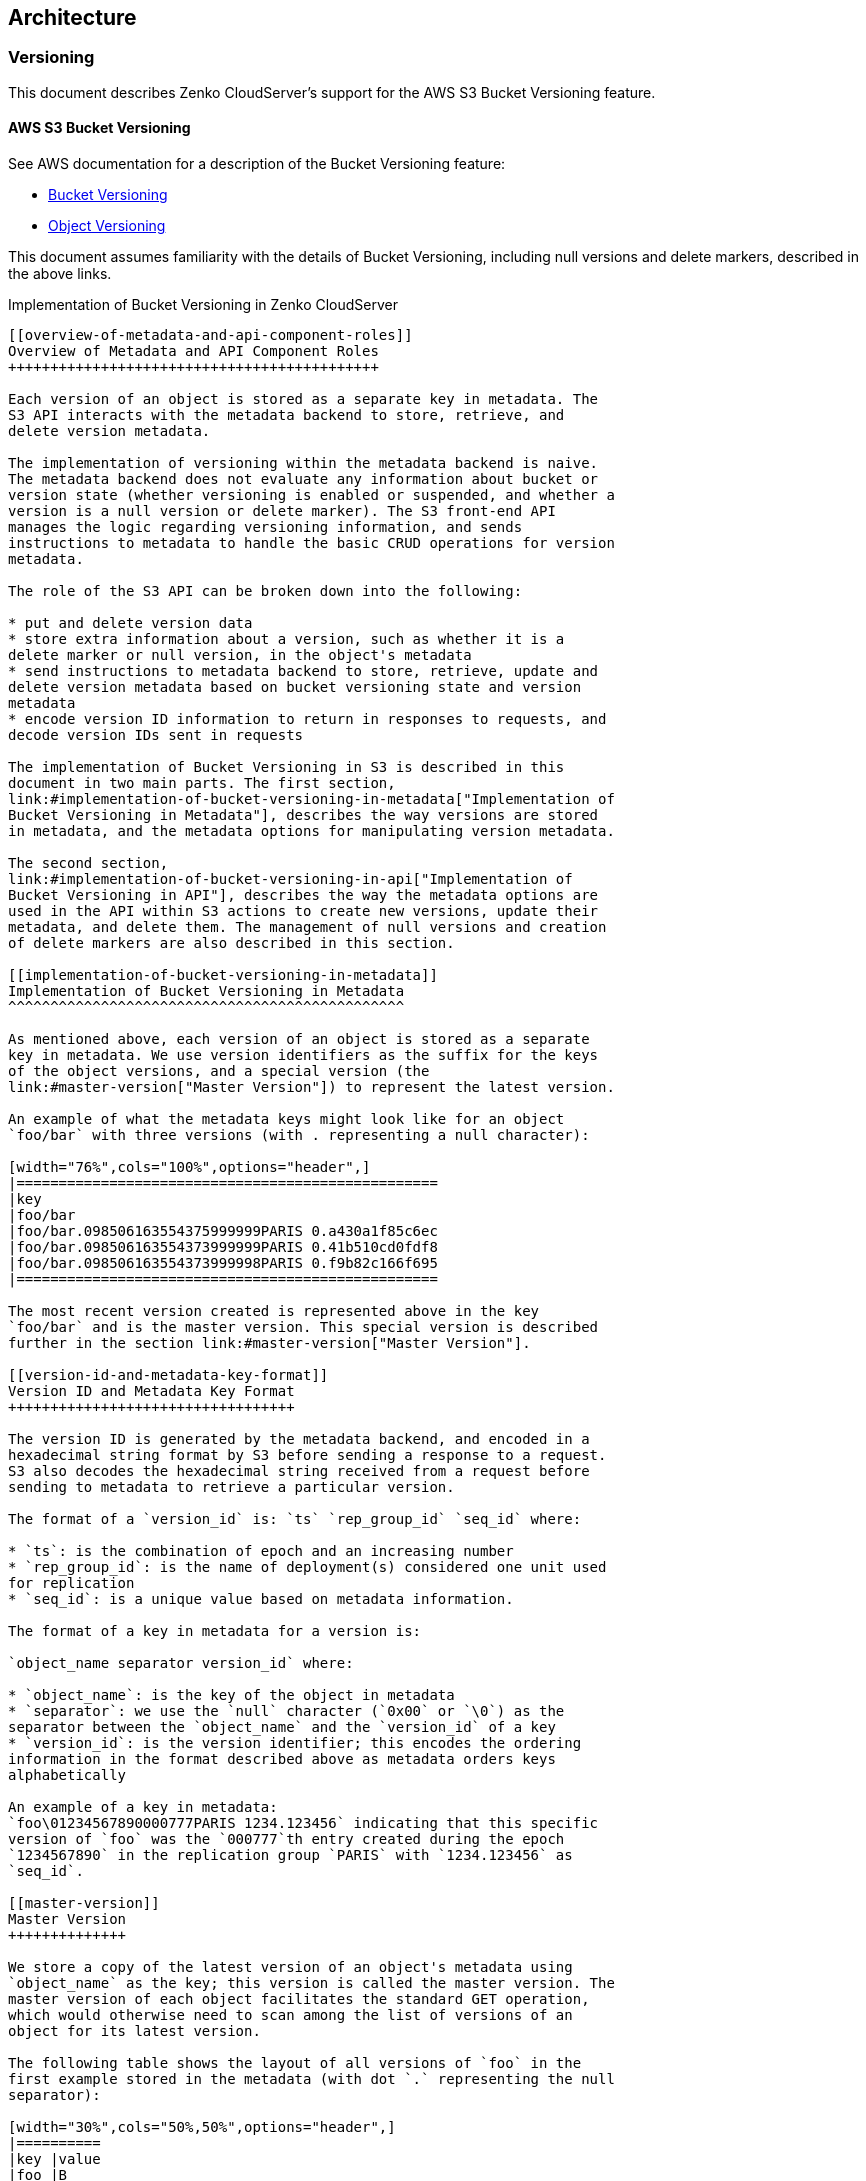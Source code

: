 [[architecture]]
Architecture
------------

[[versioning]]
Versioning
~~~~~~~~~~

This document describes Zenko CloudServer's support for the AWS S3
Bucket Versioning feature.

[[aws-s3-bucket-versioning]]
AWS S3 Bucket Versioning
^^^^^^^^^^^^^^^^^^^^^^^^

See AWS documentation for a description of the Bucket Versioning
feature:

* http://docs.aws.amazon.com/AmazonS3/latest/dev/Versioning.html[Bucket
Versioning]
* http://docs.aws.amazon.com/AmazonS3/latest/dev/ObjectVersioning.html[Object
Versioning]

This document assumes familiarity with the details of Bucket Versioning,
including null versions and delete markers, described in the above
links.

Implementation of Bucket Versioning in Zenko CloudServer
-----------------------------------------

[[overview-of-metadata-and-api-component-roles]]
Overview of Metadata and API Component Roles
++++++++++++++++++++++++++++++++++++++++++++

Each version of an object is stored as a separate key in metadata. The
S3 API interacts with the metadata backend to store, retrieve, and
delete version metadata.

The implementation of versioning within the metadata backend is naive.
The metadata backend does not evaluate any information about bucket or
version state (whether versioning is enabled or suspended, and whether a
version is a null version or delete marker). The S3 front-end API
manages the logic regarding versioning information, and sends
instructions to metadata to handle the basic CRUD operations for version
metadata.

The role of the S3 API can be broken down into the following:

* put and delete version data
* store extra information about a version, such as whether it is a
delete marker or null version, in the object's metadata
* send instructions to metadata backend to store, retrieve, update and
delete version metadata based on bucket versioning state and version
metadata
* encode version ID information to return in responses to requests, and
decode version IDs sent in requests

The implementation of Bucket Versioning in S3 is described in this
document in two main parts. The first section,
link:#implementation-of-bucket-versioning-in-metadata["Implementation of
Bucket Versioning in Metadata"], describes the way versions are stored
in metadata, and the metadata options for manipulating version metadata.

The second section,
link:#implementation-of-bucket-versioning-in-api["Implementation of
Bucket Versioning in API"], describes the way the metadata options are
used in the API within S3 actions to create new versions, update their
metadata, and delete them. The management of null versions and creation
of delete markers are also described in this section.

[[implementation-of-bucket-versioning-in-metadata]]
Implementation of Bucket Versioning in Metadata
^^^^^^^^^^^^^^^^^^^^^^^^^^^^^^^^^^^^^^^^^^^^^^^

As mentioned above, each version of an object is stored as a separate
key in metadata. We use version identifiers as the suffix for the keys
of the object versions, and a special version (the
link:#master-version["Master Version"]) to represent the latest version.

An example of what the metadata keys might look like for an object
`foo/bar` with three versions (with . representing a null character):

[width="76%",cols="100%",options="header",]
|==================================================
|key
|foo/bar
|foo/bar.098506163554375999999PARIS 0.a430a1f85c6ec
|foo/bar.098506163554373999999PARIS 0.41b510cd0fdf8
|foo/bar.098506163554373999998PARIS 0.f9b82c166f695
|==================================================

The most recent version created is represented above in the key
`foo/bar` and is the master version. This special version is described
further in the section link:#master-version["Master Version"].

[[version-id-and-metadata-key-format]]
Version ID and Metadata Key Format
++++++++++++++++++++++++++++++++++

The version ID is generated by the metadata backend, and encoded in a
hexadecimal string format by S3 before sending a response to a request.
S3 also decodes the hexadecimal string received from a request before
sending to metadata to retrieve a particular version.

The format of a `version_id` is: `ts` `rep_group_id` `seq_id` where:

* `ts`: is the combination of epoch and an increasing number
* `rep_group_id`: is the name of deployment(s) considered one unit used
for replication
* `seq_id`: is a unique value based on metadata information.

The format of a key in metadata for a version is:

`object_name separator version_id` where:

* `object_name`: is the key of the object in metadata
* `separator`: we use the `null` character (`0x00` or `\0`) as the
separator between the `object_name` and the `version_id` of a key
* `version_id`: is the version identifier; this encodes the ordering
information in the format described above as metadata orders keys
alphabetically

An example of a key in metadata:
`foo\01234567890000777PARIS 1234.123456` indicating that this specific
version of `foo` was the `000777`th entry created during the epoch
`1234567890` in the replication group `PARIS` with `1234.123456` as
`seq_id`.

[[master-version]]
Master Version
++++++++++++++

We store a copy of the latest version of an object's metadata using
`object_name` as the key; this version is called the master version. The
master version of each object facilitates the standard GET operation,
which would otherwise need to scan among the list of versions of an
object for its latest version.

The following table shows the layout of all versions of `foo` in the
first example stored in the metadata (with dot `.` representing the null
separator):

[width="30%",cols="50%,50%",options="header",]
|==========
|key |value
|foo |B
|foo.v2 |B
|foo.v1 |A
|==========

[[metadata-versioning-options]]
Metadata Versioning Options
+++++++++++++++++++++++++++

Zenko CloudServer sends instructions to the metadata engine about
whether to create a new version or overwrite, retrieve, or delete a
specific version by sending values for special options in PUT, GET, or
DELETE calls to metadata. The metadata engine can also list versions in
the database, which is used by Zenko CloudServer to list object
versions.

These only describe the basic CRUD operations that the metadata engine
can handle. How these options are used by the S3 API to generate and
update versions is described more comprehensively in
link:#implementation-of-bucket-versioning-in-api["Implementation of
Bucket Versioning in API"].

Note: all operations (PUT and DELETE) that generate a new version of an
object will return the `version_id` of the new version to the API.

[[put]]
PUT

* no options: original PUT operation, will update the master version
* `versioning: true` create a new version of the object, then update the
master version with this version.
* `versionId: <versionId>` create or update a specific version (for
updating version's ACL or tags, or remote updates in geo-replication)
** if the version identified by `versionId` happens to be the latest
version, the master version will be updated as well
** if the master version is not as recent as the version identified by
`versionId`, as may happen with cross-region replication, the master
will be updated as well
** note that with `versionId` set to an empty string `''`, it will
overwrite the master version only (same as no options, but the master
version will have a `versionId` property set in its metadata like any
other version). The `versionId` will never be exposed to an external
user, but setting this internal-only `versionID` enables Zenko
CloudServer to find this version later if it is no longer the master.
This option of `versionId` set to `''` is used for creating null
versions once versioning has been suspended, which is discussed in
link:#null-version-management["Null Version Management"].

In general, only one option is used at a time. When `versionId` and
`versioning` are both set, only the `versionId` option will have an
effect.

[[delete]]
DELETE

* no options: original DELETE operation, will delete the master version
* `versionId: <versionId>` delete a specific version

A deletion targeting the latest version of an object has to:

* delete the specified version identified by `versionId`
* replace the master version with a version that is a placeholder for
deletion - this version contains a special keyword, 'isPHD', to indicate
the master version was deleted and needs to be updated
* initiate a repair operation to update the value of the master version:
- involves listing the versions of the object and get the latest version
to replace the placeholder delete version - if no more versions exist,
metadata deletes the master version, removing the key from metadata

Note: all of this happens in metadata before responding to the front-end
api, and only when the metadata engine is instructed by Zenko
CloudServer to delete a specific version or the master version. See
section link:#delete-markers["Delete Markers"] for a description of what
happens when a Delete Object request is sent to the S3 API.

[[get]]
GET

* no options: original GET operation, will get the master version
* `versionId: <versionId>` retrieve a specific version

The implementation of a GET operation does not change compared to the
standard version. A standard GET without versioning information would
get the master version of a key. A version-specific GET would retrieve
the specific version identified by the key for that version.

[[list]]
LIST

For a standard LIST on a bucket, metadata iterates through the keys by
using the separator (`\0`, represented by `.` in examples) as an extra
delimiter. For a listing of all versions of a bucket, there is no change
compared to the original listing function. Instead, the API component
returns all the keys in a List Objects call and filters for just the
keys of the master versions in a List Object Versions call.

For example, a standard LIST operation against the keys in a table below
would return from metadata the list of `[ foo/bar, bar, qux/quz, quz ]`.

[width="20%",cols="100%",options="header",]
|==========
|key
|foo/bar
|foo/bar.v2
|foo/bar.v1
|bar
|qux/quz
|qux/quz.v2
|qux/quz.v1
|quz
|quz.v2
|quz.v1
|==========

[[implementation-of-bucket-versioning-in-api]]
Implementation of Bucket Versioning in API
^^^^^^^^^^^^^^^^^^^^^^^^^^^^^^^^^^^^^^^^^^

[[object-metadata-versioning-attributes]]
Object Metadata Versioning Attributes
+++++++++++++++++++++++++++++++++++++

To access all the information needed to properly handle all cases that
may exist in versioned operations, the API stores certain
versioning-related information in the metadata attributes of each
version's object metadata.

These are the versioning-related metadata properties:

* `isNull`: whether the version being stored is a null version.
* `nullVersionId`: the unencoded version ID of the latest null version
that existed before storing a non-null version.
* `isDeleteMarker`: whether the version being stored is a delete marker.

The metadata engine also sets one additional metadata property when
creating the version.

* `versionId`: the unencoded version ID of the version being stored.

Null versions and delete markers are described in further detail in
their own subsections.

[[creation-of-new-versions]]
Creation of New Versions
++++++++++++++++++++++++

When versioning is enabled in a bucket, APIs which normally result in
the creation of objects, such as Put Object, Complete Multipart Upload
and Copy Object, will generate new versions of objects.

Zenko CloudServer creates a new version and updates the master version
using the `versioning: true` option in PUT calls to the metadata engine.
As an example, when two consecutive Put Object requests are sent to the
Zenko CloudServer for a versioning-enabled bucket with the same key
names, there are two corresponding metadata PUT calls with the
`versioning` option set to true.

The PUT calls to metadata and resulting keys are shown below:

1.  PUT foo (first put), versioning: `true`

[width="30%",cols="50%,50%",options="header",]
|==========
|key |value
|foo |A
|foo.v1 |A
|==========

1.  PUT foo (second put), versioning: `true`

[width="30%",cols="50%,50%",options="header",]
|==========
|key |value
|foo |B
|foo.v2 |B
|foo.v1 |A
|==========

[[null-version-management]]
Null Version Management

In a bucket without versioning, or when versioning is suspended, putting
an object with the same name twice should result in the previous object
being overwritten. This is managed with null versions.

Only one null version should exist at any given time, and it is
identified in Zenko CloudServer requests and responses with the version
id "null".

[[case-1-putting-null-versions]]
Case 1: Putting Null Versions

With respect to metadata, since the null version is overwritten by
subsequent null versions, the null version is initially stored in the
master key alone, as opposed to being stored in the master key and a new
version. Zenko CloudServer checks if versioning is suspended or has
never been configured, and sets the `versionId` option to `''` in PUT
calls to the metadata engine when creating a new null version.

If the master version is a null version, Zenko CloudServer also sends a
DELETE call to metadata prior to the PUT, in order to clean up any
pre-existing null versions which may, in certain edge cases, have been
stored as a separate version. footnote:[Some examples of these cases
are: (1) when there is a null version that is the second-to-latest
version, and the latest version has been deleted, causing metadata to
repair the master value with the value of the null version and (2) when
putting object tag or ACL on a null version that is the master version,
as explained in link:#behavior-of-object-targeting-apis["Behavior of
Object-Targeting APIs"].]

The tables below summarize the calls to metadata and the resulting keys
if we put an object 'foo' twice, when versioning has not been enabled or
is suspended.

1.  PUT foo (first put), versionId: `''`

[width="34%",cols="60%,40%",options="header",]
|=============
|key |value
|foo (null) |A
|=============

(2A) DELETE foo (clean-up delete before second put), versionId:
`<version id of master version>`

[width="34%",cols="60%,40%",options="header",]
|==========
|key |value
| |
|==========

(2B) PUT foo (second put), versionId: `''`

[width="34%",cols="60%,40%",options="header",]
|=============
|key |value
|foo (null) |B
|=============

The S3 API also sets the `isNull` attribute to `true` in the version
metadata before storing the metadata for these null versions.

[[case-2-preserving-existing-null-versions-in-versioning-enabled-bucket]]
Case 2: Preserving Existing Null Versions in Versioning-Enabled Bucket

Null versions are preserved when new non-null versions are created after
versioning has been enabled or re-enabled.

If the master version is the null version, the S3 API preserves the
current null version by storing it as a new key `(3A)` in a separate PUT
call to metadata, prior to overwriting the master version `(3B)`. This
implies the null version may not necessarily be the latest or master
version.

To determine whether the master version is a null version, the S3 API
checks if the master version's `isNull` property is set to `true`, or if
the `versionId` attribute of the master version is undefined (indicating
it is a null version that was put before bucket versioning was
configured).

Continuing the example from Case 1, if we enabled versioning and put
another object, the calls to metadata and resulting keys would resemble
the following:

(3A) PUT foo, versionId: `<versionId of master version>` if defined or
`<non-versioned object id>`

[width="38%",cols="65%,35%",options="header",]
|================
|key |value
|foo |B
|foo.v1 (null) |B
|================

(3B) PUT foo, versioning: `true`

[width="38%",cols="65%,35%",options="header",]
|================
|key |value
|foo |C
|foo.v2 |C
|foo.v1 (null) |B
|================

To prevent issues with concurrent requests, Zenko CloudServer ensures
the null version is stored with the same version ID by using `versionId`
option. Zenko CloudServer sets the `versionId` option to the master
version's `versionId` metadata attribute value during the PUT. This
creates a new version with the same version ID of the existing null
master version.

The null version's `versionId` attribute may be undefined because it was
generated before the bucket versioning was configured. In that case, a
version ID is generated using the max epoch and sequence values possible
so that the null version will be properly ordered as the last entry in a
metadata listing. This value ("non-versioned object id") is used in the
PUT call with the `versionId` option.

[[case-3-overwriting-a-null-version-that-is-not-latest-version]]
Case 3: Overwriting a Null Version That is Not Latest Version

Normally when versioning is suspended, Zenko CloudServer uses the
`versionId: ''` option in a PUT to metadata to create a null version.
This also overwrites an existing null version if it is the master
version.

However, if there is a null version that is not the latest version,
Zenko CloudServer cannot rely on the `versionId: ''` option will not
overwrite the existing null version. Instead, before creating a new null
version, the Zenko CloudServer API must send a separate DELETE call to
metadata specifying the version id of the current null version for
delete.

To do this, when storing a null version (3A above) before storing a new
non-null version, Zenko CloudServer records the version's ID in the
`nullVersionId` attribute of the non-null version. For steps 3A and 3B
above, these are the values stored in the `nullVersionId` of each
version's metadata:

(3A) PUT foo, versioning: `true`

[width="72%",cols="35%,19%,46%",options="header",]
|===============================
|key |value |value.nullVersionId
|foo |B |undefined
|foo.v1 (null) |B |undefined
|===============================

(3B) PUT foo, versioning: `true`

[width="72%",cols="35%,19%,46%",options="header",]
|===============================
|key |value |value.nullVersionId
|foo |C |v1
|foo.v2 |C |v1
|foo.v1 (null) |B |undefined
|===============================

If defined, the `nullVersionId` of the master version is used with the
`versionId` option in a DELETE call to metadata if a Put Object request
is received when versioning is suspended in a bucket.

(4A) DELETE foo, versionId: `<nullVersionId of master version>` (v1)

[width="30%",cols="50%,50%",options="header",]
|==========
|key |value
|foo |C
|foo.v2 |C
|==========

Then the master version is overwritten with the new null version:

(4B) PUT foo, versionId: `''`

[width="34%",cols="60%,40%",options="header",]
|=============
|key |value
|foo (null) |D
|foo.v2 |C
|=============

The `nullVersionId` attribute is also used to retrieve the correct
version when the version ID "null" is specified in certain object-level
APIs, described further in the section link:#null-version-mapping["Null
Version Mapping"].

[[specifying-versions-in-apis-for-putting-versions]]
Specifying Versions in APIs for Putting Versions

Since Zenko CloudServer does not allow an overwrite of existing version
data, Put Object, Complete Multipart Upload and Copy Object return
`400 InvalidArgument` if a specific version ID is specified in the
request query, e.g. for a `PUT /foo?versionId=v1` request.

[[put-example]]
PUT Example
+++++++++++

When Zenko CloudServer receives a request to PUT an object:

* It checks first if versioning has been configured
* If it has not been configured, Zenko CloudServer proceeds to puts the
new data, puts the metadata by overwriting the master version, and
proceeds to delete any pre-existing data

If versioning has been configured, Zenko CloudServer checks the
following:

[[versioning-enabled]]
Versioning Enabled

If versioning is enabled and there is existing object metadata:

* If the master version is a null version (`isNull: true`) or has no
version ID (put before versioning was configured):
** store the null version metadata as a new version
** create a new version and overwrite the master version
*** set `nullVersionId`: version ID of the null version that was stored

If versioning is enabled and the master version is not null; or there is
no existing object metadata:

* create a new version and store it, and overwrite the master version

[[versioning-suspended]]
Versioning Suspended

If versioning is suspended and there is existing object metadata:

* If the master version has no version ID:
** overwrite the master version with the new metadata (PUT
`versionId: ''`)
** delete previous object data
* If the master version is a null version:
+
__________________________________________________________________________________________________________________________________________
** delete the null version using the versionId metadata attribute of the
master version (PUT `versionId: <versionId of master object MD>`)
** put a new null version (PUT `versionId: ''`)
__________________________________________________________________________________________________________________________________________
* If master is not a null version and `nullVersionId` is defined in the
object’s metadata:
** delete the current null version metadata and data
** overwrite the master version with the new metadata

If there is no existing object metadata, create the new null version as
the master version.

In each of the above cases, set `isNull` metadata attribute to true when
creating the new null version.

[[behavior-of-object-targeting-apis]]
Behavior of Object-Targeting APIs
+++++++++++++++++++++++++++++++++

API methods which can target existing objects or versions, such as Get
Object, Head Object, Get Object ACL, Put Object ACL, Copy Object and
Copy Part, will perform the action on the latest version of an object if
no version ID is specified in the request query or relevant request
header (`x-amz-copy-source-version-id` for Copy Object and Copy Part
APIs).

Two exceptions are the Delete Object and Multi-Object Delete APIs, which
will instead attempt to create delete markers, described in the
following section, if no version ID is specified.

No versioning options are necessary to retrieve the latest version from
metadata, since the master version is stored in a key with the name of
the object. However, when updating the latest version, such as with the
Put Object ACL API, Zenko CloudServer sets the `versionId` option in the
PUT call to metadata to the value stored in the object metadata's
`versionId` attribute. This is done in order to update the metadata both
in the master version and the version itself, if it is not a null
version. footnote:[If it is a null version, this call will overwrite the
null version if it is stored in its own key (`foo\0<versionId>`). If the
null version is stored only in the master version, this call will both
overwrite the master version _and_ create a new key
(`foo\0<versionId>`), resulting in the edge case referred to by the
previous footnote [1]_.]

When a version id is specified in the request query for these APIs, e.g.
`GET /foo?versionId=v1`, Zenko CloudServer will attempt to decode the
version ID and perform the action on the appropriate version. To do so,
the API sets the value of the `versionId` option to the decoded version
ID in the metadata call.

[[delete-markers]]
Delete Markers

If versioning has not been configured for a bucket, the Delete Object
and Multi-Object Delete APIs behave as their standard APIs.

If versioning has been configured, Zenko CloudServer deletes object or
version data only if a specific version ID is provided in the request
query, e.g. `DELETE /foo?versionId=v1`.

If no version ID is provided, S3 creates a delete marker by creating a
0-byte version with the metadata attribute `isDeleteMarker: true`. The
S3 API will return a `404 NoSuchKey` error in response to requests
getting or heading an object whose latest version is a delete maker.

To restore a previous version as the latest version of an object, the
delete marker must be deleted, by the same process as deleting any other
version.

The response varies when targeting an object whose latest version is a
delete marker for other object-level APIs that can target existing
objects and versions, without specifying the version ID.

* Get Object, Head Object, Get Object ACL, Object Copy and Copy Part
return `404 NoSuchKey`.
* Put Object ACL and Put Object Tagging return `405 MethodNotAllowed`.

These APIs respond to requests specifying the version ID of a delete
marker with the error `405 MethodNotAllowed`, in general. Copy Part and
Copy Object respond with `400 Invalid Request`.

See section link:#delete-example["Delete Example"] for a summary.

[[null-version-mapping]]
Null Version Mapping

When the null version is specified in a request with the version ID
"null", the S3 API must use the `nullVersionId` stored in the latest
version to retrieve the current null version, if the null version is not
the latest version.

Thus, getting the null version is a two step process:

1.  Get the latest version of the object from metadata. If the latest
version's `isNull` property is `true`, then use the latest version's
metadata. Otherwise,
2.  Get the null version of the object from metadata, using the internal
version ID of the current null version stored in the latest version's
`nullVersionId` metadata attribute.

[[delete-example]]
DELETE Example
++++++++++++++

The following steps are used in the delete logic for delete marker
creation:

* If versioning has not been configured: attempt to delete the object
* If request is version-specific delete request: attempt to delete the
version
* otherwise, if not a version-specific delete request and versioning has
been configured:
** create a new 0-byte content-length version
** in version's metadata, set a 'isDeleteMarker' property to true
* Return the version ID of any version deleted or any delete marker
created
* Set response header `x-amz-delete-marker` to true if a delete marker
was deleted or created

The Multi-Object Delete API follows the same logic for each of the
objects or versions listed in an xml request. Note that a delete request
can result in the creation of a deletion marker even if the object
requested to delete does not exist in the first place.

Object-level APIs which can target existing objects and versions perform
the following checks regarding delete markers:

* If not a version-specific request and versioning has been configured,
check the metadata of the latest version
* If the 'isDeleteMarker' property is set to true, return
`404 NoSuchKey` or `405 MethodNotAllowed`
* If it is a version-specific request, check the object metadata of the
requested version
* If the `isDeleteMarker` property is set to true, return
`405 MethodNotAllowed` or `400 InvalidRequest`

[[data-metadata-daemon-architecture-and-operational-guide]]
Data-metadata daemon Architecture and Operational guide
~~~~~~~~~~~~~~~~~~~~~~~~~~~~~~~~~~~~~~~~~~~~~~~~~~~~~~~

This document presents the architecture of the data-metadata daemon
(dmd) used for the community edition of Zenko CloudServer. It also
provides a guide on how to operate it.

The dmd is responsible for storing and retrieving Zenko CloudServer data
and metadata, and is accessed by Zenko CloudServer connectors through
socket.io (metadata) and REST (data) APIs.

It has been designed such that more than one Zenko CloudServer connector
can access the same buckets by communicating with the dmd. It also means
that the dmd can be hosted on a separate container or machine.

[[operation]]
Operation
^^^^^^^^^

[[startup]]
Startup
+++++++

The simplest deployment is still to launch with npm start, this will
start one instance of the Zenko CloudServer connector and will listen on
the locally bound dmd ports 9990 and 9991 (by default, see below).

The dmd can be started independently from the Zenko CloudServer by
running this command in the Zenko CloudServer directory:

....
npm run start_dmd
....

This will open two ports:

- one is based on socket.io and is used for metadata transfers (9990
by::
  default)
- the other is a REST interface used for data transfers (9991 by::
  default)

Then, one or more instances of Zenko CloudServer without the dmd can be
started elsewhere with:

....
npm run start_s3server
....

[[configuration]]
Configuration
+++++++++++++

Most configuration happens in `config.json` for Zenko CloudServer, local
storage paths can be changed where the dmd is started using environment
variables, like before: `S3DATAPATH` and `S3METADATAPATH`.

In `config.json`, the following sections are used to configure access to
the dmd through separate configuration of the data and metadata access:

....
"metadataClient": {
    "host": "localhost",
    "port": 9990
},
"dataClient": {
    "host": "localhost",
    "port": 9991
},
....

To run a remote dmd, you have to do the following:

- change both `"host"` attributes to the IP or host name where the::
  dmd is run.
- Modify the `"bindAddress"` attributes in `"metadataDaemon"` and::
  `"dataDaemon"` sections where the dmd is run to accept remote
  connections (e.g. `"::"`)

[[architecture-1]]
Architecture
^^^^^^^^^^^^

This section gives a bit more insight on how it works internally.

image:./images/data_metadata_daemon_arch.png[image]

______________________________________
alt::
  Architecture diagram

./images/data_metadata_daemon_arch.png
______________________________________

[[metadata-on-socket.io]]
Metadata on socket.io
+++++++++++++++++++++

This communication is based on an RPC system based on socket.io events
sent by Zenko CloudServerconnectors, received by the DMD and
acknowledged back to the Zenko CloudServer connector.

The actual payload sent through socket.io is a JSON-serialized form of
the RPC call name and parameters, along with some additional information
like the request UIDs, and the sub-level information, sent as object
attributes in the JSON request.

With introduction of versioning support, the updates are now gathered in
the dmd for some number of milliseconds max, before being batched as a
single write to the database. This is done server-side, so the API is
meant to send individual updates.

Four RPC commands are available to clients: `put`, `get`, `del` and
`createReadStream`. They more or less map the parameters accepted by the
corresponding calls in the LevelUp implementation of LevelDB. They
differ in the following:

- The `sync` option is ignored (under the hood, puts are gathered::
  into batches which have their `sync` property enforced when they are
  committed to the storage)

* Some additional versioning-specific options are supported

- `createReadStream` becomes asynchronous, takes an additional::
  callback argument and returns the stream in the second callback
  parameter

Debugging the socket.io exchanges can be achieved by running the daemon
with `DEBUG='socket.io*'` environment variable set.

One parameter controls the timeout value after which RPC commands sent
end with a timeout error, it can be changed either:

- via the `DEFAULT_CALL_TIMEOUT_MS` option in::
  `lib/network/rpc/rpc.js`
- or in the constructor call of the `MetadataFileClient` object (in::
  `lib/metadata/bucketfile/backend.js` as `callTimeoutMs`.

Default value is 30000.

A specific implementation deals with streams, currently used for listing
a bucket. Streams emit `"stream-data"` events that pack one or more
items in the listing, and a special `“stream-end”` event when done. Flow
control is achieved by allowing a certain number of “in flight” packets
that have not received an ack yet (5 by default). Two options can tune
the behavior (for better throughput or getting it more robust on weak
networks), they have to be set in `mdserver.js` file directly, as there
is no support in `config.json` for now for those options:

- `streamMaxPendingAck`: max number of pending ack events not yet::
  received (default is 5)
- `streamAckTimeoutMs`: timeout for receiving an ack after an output::
  stream packet is sent to the client (default is 5000)

[[data-exchange-through-the-rest-data-port]]
Data exchange through the REST data port
++++++++++++++++++++++++++++++++++++++++

Data is read and written with REST semantic.

The web server recognizes a base path in the URL of `/DataFile` to be a
request to the data storage service.

[[put-1]]
PUT

A PUT on `/DataFile` URL and contents passed in the request body will
write a new object to the storage.

On success, a `201 Created` response is returned and the new URL to the
object is returned via the `Location` header (e.g.
`Location: /DataFile/50165db76eecea293abfd31103746dadb73a2074`). The raw
key can then be extracted simply by removing the leading `/DataFile`
service information from the returned URL.

[[get-1]]
GET

A GET is simply issued with REST semantic, e.g.:

....
GET /DataFile/50165db76eecea293abfd31103746dadb73a2074 HTTP/1.1
....

A GET request can ask for a specific range. Range support is complete
except for multiple byte ranges.

[[delete-1]]
DELETE

DELETE is similar to GET, except that a `204 No Content` response is
returned on success.

[[listing]]
Listing
~~~~~~~

[[listing-types]]
Listing Types
^^^^^^^^^^^^^

We use three different types of metadata listing for various operations.
Here are the scenarios we use each for:

- 'Delimiter' - when no versions are possible in the bucket since it
is::
  an internally-used only bucket which is not exposed to a user. Namely,
1. to list objects in the "user's bucket" to respond to a GET SERVICE::
  request and
2. to do internal listings on an MPU shadow bucket to complete
multipart::
  upload operations.

* 'DelimiterVersion' - to list all versions in a bucket

- 'DelimiterMaster' - to list just the master versions of objects in a::
  bucket

[[algorithms]]
Algorithms
^^^^^^^^^^

The algorithms for each listing type can be found in the open-source
https://github.com/scality/Arsenal[scality/Arsenal] repository, in
https://github.com/scality/Arsenal/tree/master/lib/algos/list[lib/algos/list].

[[encryption]]
Encryption
~~~~~~~~~~

With CloudServer, there are two possible methods of at-rest encryption.
(1) We offer bucket level encryption where Scality CloudServer itself
handles at-rest encryption for any object that is in an 'encrypted'
bucket, regardless of what the location-constraint for the data is and
(2) If the location-constraint specified for the data is of type AWS,
you can choose to use AWS server side encryption.

Note: bucket level encryption is not available on the standard AWS S3
protocol, so normal AWS S3 clients will not provide the option to send a
header when creating a bucket. We have created a simple tool to enable
you to easily create an encrypted bucket.

[[example]]
Example:
^^^^^^^^

Creating encrypted bucket using our encrypted bucket tool in the bin
directory

[source,sourceCode,shell]
----
./create_encrypted_bucket.js -a accessKey1 -k verySecretKey1 -b bucketname -h localhost -p 8000
----

[[aws-backend]]
AWS backend
^^^^^^^^^^^

With real AWS S3 as a location-constraint, you have to configure the
location-constraint as follows

[source,sourceCode,json]
----
"awsbackend": {
    "type": "aws_s3",
    "legacyAwsBehavior": true,
    "details": {
        "serverSideEncryption": true,
        ...
    }
},
----

Then, every time an object is put to that data location, we pass the
following header to AWS: `x-amz-server-side-encryption: AES256`

Note: due to these options, it is possible to configure encryption by
both CloudServer and AWS S3 (if you put an object to a CloudServer
bucket which has the encryption flag AND the location-constraint for the
data is AWS S3 with serverSideEncryption set to true).
